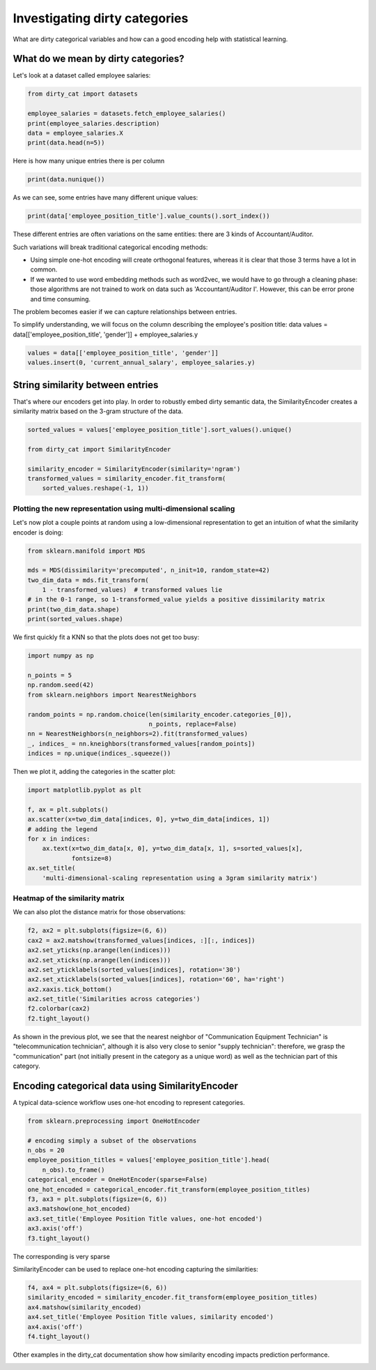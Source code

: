 
.. DO NOT EDIT.
.. THIS FILE WAS AUTOMATICALLY GENERATED BY SPHINX-GALLERY.
.. TO MAKE CHANGES, EDIT THE SOURCE PYTHON FILE:
.. "auto_examples/02_investigating_dirty_categories.py"
.. LINE NUMBERS ARE GIVEN BELOW.

.. only:: html

    .. note::
        :class: sphx-glr-download-link-note

        Click :ref:`here <sphx_glr_download_auto_examples_02_investigating_dirty_categories.py>`
        to download the full example code or to run this example in your browser via Binder

.. rst-class:: sphx-glr-example-title

.. _sphx_glr_auto_examples_02_investigating_dirty_categories.py:


Investigating dirty categories
=================================

What are dirty categorical variables and how can a good encoding help
with statistical learning.

.. GENERATED FROM PYTHON SOURCE LINES 10-14

What do we mean by dirty categories?
-------------------------------------------------

Let's look at a dataset called employee salaries:

.. GENERATED FROM PYTHON SOURCE LINES 14-21

.. code-block:: default

    from dirty_cat import datasets

    employee_salaries = datasets.fetch_employee_salaries()
    print(employee_salaries.description)
    data = employee_salaries.X
    print(data.head(n=5))





.. rst-class:: sphx-glr-script-out

 Out:

 .. code-block:: none

    Annual salary information including gross pay and overtime pay for all active, permanent employees of Montgomery County, MD paid in calendar year 2016. This information will be published annually each year.
      gender department                              department_name  ... underfilled_job_title date_first_hired year_first_hired
    0      F        POL                         Department of Police  ...                   NaN       09/22/1986             1986
    1      M        POL                         Department of Police  ...                   NaN       09/12/1988             1988
    2      F        HHS      Department of Health and Human Services  ...                   NaN       11/19/1989             1989
    3      M        COR                Correction and Rehabilitation  ...                   NaN       05/05/2014             2014
    4      M        HCA  Department of Housing and Community Affairs  ...                   NaN       03/05/2007             2007

    [5 rows x 9 columns]




.. GENERATED FROM PYTHON SOURCE LINES 22-23

Here is how many unique entries there is per column

.. GENERATED FROM PYTHON SOURCE LINES 23-25

.. code-block:: default

    print(data.nunique())





.. rst-class:: sphx-glr-script-out

 Out:

 .. code-block:: none

    gender                        2
    department                   37
    department_name              37
    division                    694
    assignment_category           2
    employee_position_title     385
    underfilled_job_title        84
    date_first_hired           2264
    year_first_hired             51
    dtype: int64




.. GENERATED FROM PYTHON SOURCE LINES 26-27

As we can see, some entries have many different unique values:

.. GENERATED FROM PYTHON SOURCE LINES 27-29

.. code-block:: default

    print(data['employee_position_title'].value_counts().sort_index())





.. rst-class:: sphx-glr-script-out

 Out:

 .. code-block:: none

    Abandoned Vehicle Code Enforcement Specialist        4
    Accountant/Auditor I                                 3
    Accountant/Auditor II                                1
    Accountant/Auditor III                              35
    Administrative Assistant to the County Executive     1
                                                        ..
    Welder                                               3
    Work Force Leader I                                  1
    Work Force Leader II                                28
    Work Force Leader III                                2
    Work Force Leader IV                                 9
    Name: employee_position_title, Length: 385, dtype: int64




.. GENERATED FROM PYTHON SOURCE LINES 30-50

These different entries are often variations on the same entities:
there are 3 kinds of Accountant/Auditor.

Such variations will break traditional categorical encoding methods:

* Using simple one-hot encoding will create orthogonal features,
  whereas it is clear that those 3 terms have a lot in common.

* If we wanted to use word embedding methods such as word2vec,
  we would have to go through a cleaning phase: those algorithms
  are not trained to work on data such as 'Accountant/Auditor I'.
  However, this can be error prone and time consuming.

The problem becomes easier if we can capture relationships between
entries.

To simplify understanding, we will focus on the column describing the
employee's position title:
data
values = data[['employee_position_title', 'gender']] + employee_salaries.y

.. GENERATED FROM PYTHON SOURCE LINES 50-54

.. code-block:: default


    values = data[['employee_position_title', 'gender']]
    values.insert(0, 'current_annual_salary', employee_salaries.y)








.. GENERATED FROM PYTHON SOURCE LINES 55-61

String similarity between entries
-------------------------------------------------

That's where our encoders get into play. In order to robustly
embed dirty semantic data, the SimilarityEncoder creates a similarity
matrix based on the 3-gram structure of the data.

.. GENERATED FROM PYTHON SOURCE LINES 61-69

.. code-block:: default

    sorted_values = values['employee_position_title'].sort_values().unique()

    from dirty_cat import SimilarityEncoder

    similarity_encoder = SimilarityEncoder(similarity='ngram')
    transformed_values = similarity_encoder.fit_transform(
        sorted_values.reshape(-1, 1))








.. GENERATED FROM PYTHON SOURCE LINES 70-75

Plotting the new representation using multi-dimensional scaling
................................................................

Let's now plot a couple points at random using a low-dimensional representation
to get an intuition of what the similarity encoder is doing:

.. GENERATED FROM PYTHON SOURCE LINES 75-84

.. code-block:: default

    from sklearn.manifold import MDS

    mds = MDS(dissimilarity='precomputed', n_init=10, random_state=42)
    two_dim_data = mds.fit_transform(
        1 - transformed_values)  # transformed values lie
    # in the 0-1 range, so 1-transformed_value yields a positive dissimilarity matrix
    print(two_dim_data.shape)
    print(sorted_values.shape)





.. rst-class:: sphx-glr-script-out

 Out:

 .. code-block:: none

    (385, 2)
    (385,)




.. GENERATED FROM PYTHON SOURCE LINES 85-86

We first quickly fit a KNN so that the plots does not get too busy:

.. GENERATED FROM PYTHON SOURCE LINES 86-98

.. code-block:: default

    import numpy as np

    n_points = 5
    np.random.seed(42)
    from sklearn.neighbors import NearestNeighbors

    random_points = np.random.choice(len(similarity_encoder.categories_[0]),
                                     n_points, replace=False)
    nn = NearestNeighbors(n_neighbors=2).fit(transformed_values)
    _, indices_ = nn.kneighbors(transformed_values[random_points])
    indices = np.unique(indices_.squeeze())








.. GENERATED FROM PYTHON SOURCE LINES 99-100

Then we plot it, adding the categories in the scatter plot:

.. GENERATED FROM PYTHON SOURCE LINES 100-112

.. code-block:: default


    import matplotlib.pyplot as plt

    f, ax = plt.subplots()
    ax.scatter(x=two_dim_data[indices, 0], y=two_dim_data[indices, 1])
    # adding the legend
    for x in indices:
        ax.text(x=two_dim_data[x, 0], y=two_dim_data[x, 1], s=sorted_values[x],
                fontsize=8)
    ax.set_title(
        'multi-dimensional-scaling representation using a 3gram similarity matrix')




.. image-sg:: /auto_examples/images/sphx_glr_02_investigating_dirty_categories_001.png
   :alt: multi-dimensional-scaling representation using a 3gram similarity matrix
   :srcset: /auto_examples/images/sphx_glr_02_investigating_dirty_categories_001.png
   :class: sphx-glr-single-img


.. rst-class:: sphx-glr-script-out

 Out:

 .. code-block:: none


    Text(0.5, 1.0, 'multi-dimensional-scaling representation using a 3gram similarity matrix')



.. GENERATED FROM PYTHON SOURCE LINES 113-117

Heatmap of the similarity matrix
................................

We can also plot the distance matrix for those observations:

.. GENERATED FROM PYTHON SOURCE LINES 117-128

.. code-block:: default

    f2, ax2 = plt.subplots(figsize=(6, 6))
    cax2 = ax2.matshow(transformed_values[indices, :][:, indices])
    ax2.set_yticks(np.arange(len(indices)))
    ax2.set_xticks(np.arange(len(indices)))
    ax2.set_yticklabels(sorted_values[indices], rotation='30')
    ax2.set_xticklabels(sorted_values[indices], rotation='60', ha='right')
    ax2.xaxis.tick_bottom()
    ax2.set_title('Similarities across categories')
    f2.colorbar(cax2)
    f2.tight_layout()




.. image-sg:: /auto_examples/images/sphx_glr_02_investigating_dirty_categories_002.png
   :alt: Similarities across categories
   :srcset: /auto_examples/images/sphx_glr_02_investigating_dirty_categories_002.png
   :class: sphx-glr-single-img





.. GENERATED FROM PYTHON SOURCE LINES 129-135

As shown in the previous plot, we see that the nearest neighbor of
"Communication Equipment Technician"
is "telecommunication technician", although it is also
very close to senior "supply technician": therefore, we grasp the
"communication" part (not initially present in the category as a unique word)
as well as the technician part of this category.

.. GENERATED FROM PYTHON SOURCE LINES 138-143

Encoding categorical data using SimilarityEncoder
-------------------------------------------------

A typical data-science workflow uses one-hot encoding to represent
categories.

.. GENERATED FROM PYTHON SOURCE LINES 143-157

.. code-block:: default

    from sklearn.preprocessing import OneHotEncoder

    # encoding simply a subset of the observations
    n_obs = 20
    employee_position_titles = values['employee_position_title'].head(
        n_obs).to_frame()
    categorical_encoder = OneHotEncoder(sparse=False)
    one_hot_encoded = categorical_encoder.fit_transform(employee_position_titles)
    f3, ax3 = plt.subplots(figsize=(6, 6))
    ax3.matshow(one_hot_encoded)
    ax3.set_title('Employee Position Title values, one-hot encoded')
    ax3.axis('off')
    f3.tight_layout()




.. image-sg:: /auto_examples/images/sphx_glr_02_investigating_dirty_categories_003.png
   :alt: Employee Position Title values, one-hot encoded
   :srcset: /auto_examples/images/sphx_glr_02_investigating_dirty_categories_003.png
   :class: sphx-glr-single-img





.. GENERATED FROM PYTHON SOURCE LINES 158-162

The corresponding is very sparse

SimilarityEncoder can be used to replace one-hot encoding capturing the
similarities:

.. GENERATED FROM PYTHON SOURCE LINES 162-170

.. code-block:: default


    f4, ax4 = plt.subplots(figsize=(6, 6))
    similarity_encoded = similarity_encoder.fit_transform(employee_position_titles)
    ax4.matshow(similarity_encoded)
    ax4.set_title('Employee Position Title values, similarity encoded')
    ax4.axis('off')
    f4.tight_layout()




.. image-sg:: /auto_examples/images/sphx_glr_02_investigating_dirty_categories_004.png
   :alt: Employee Position Title values, similarity encoded
   :srcset: /auto_examples/images/sphx_glr_02_investigating_dirty_categories_004.png
   :class: sphx-glr-single-img





.. GENERATED FROM PYTHON SOURCE LINES 171-173

Other examples in the dirty_cat documentation show how
similarity encoding impacts prediction performance.


.. rst-class:: sphx-glr-timing

   **Total running time of the script:** ( 0 minutes  4.135 seconds)


.. _sphx_glr_download_auto_examples_02_investigating_dirty_categories.py:


.. only :: html

 .. container:: sphx-glr-footer
    :class: sphx-glr-footer-example


  .. container:: binder-badge

    .. image:: images/binder_badge_logo.svg
      :target: https://mybinder.org/v2/gh/dirty-cat/dirty-cat.github.io/master?filepath=dev/auto_examples/02_investigating_dirty_categories.ipynb
      :alt: Launch binder
      :width: 150 px


  .. container:: sphx-glr-download sphx-glr-download-python

     :download:`Download Python source code: 02_investigating_dirty_categories.py <02_investigating_dirty_categories.py>`



  .. container:: sphx-glr-download sphx-glr-download-jupyter

     :download:`Download Jupyter notebook: 02_investigating_dirty_categories.ipynb <02_investigating_dirty_categories.ipynb>`


.. only:: html

 .. rst-class:: sphx-glr-signature

    `Gallery generated by Sphinx-Gallery <https://sphinx-gallery.github.io>`_
